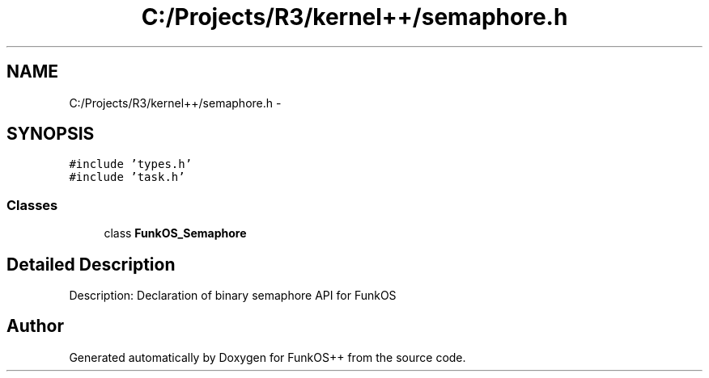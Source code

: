 .TH "C:/Projects/R3/kernel++/semaphore.h" 3 "20 Mar 2010" "Version R3" "FunkOS++" \" -*- nroff -*-
.ad l
.nh
.SH NAME
C:/Projects/R3/kernel++/semaphore.h \- 
.SH SYNOPSIS
.br
.PP
\fC#include 'types.h'\fP
.br
\fC#include 'task.h'\fP
.br

.SS "Classes"

.in +1c
.ti -1c
.RI "class \fBFunkOS_Semaphore\fP"
.br
.in -1c
.SH "Detailed Description"
.PP 
Description: Declaration of binary semaphore API for FunkOS 
.SH "Author"
.PP 
Generated automatically by Doxygen for FunkOS++ from the source code.
